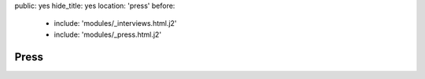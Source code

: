 public: yes
hide_title: yes
location: 'press'
before:
  - include: 'modules/_interviews.html.j2'
  - include: 'modules/_press.html.j2'


Press
=====
